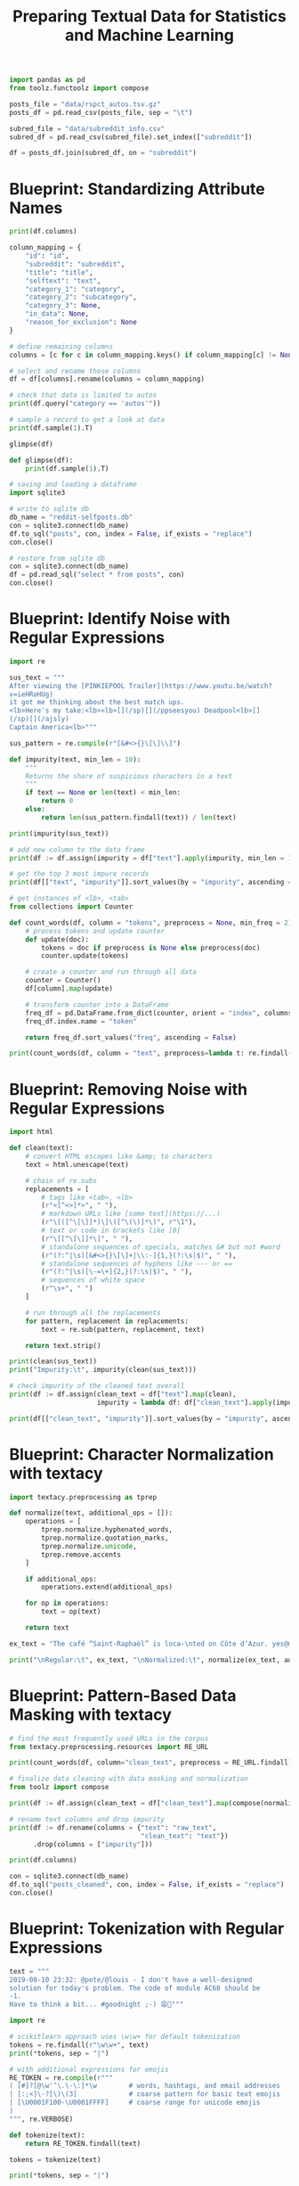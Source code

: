 #+TITLE: Preparing Textual Data for Statistics and Machine Learning

#+BEGIN_SRC python
import pandas as pd
from toolz.functoolz import compose

posts_file = "data/rspct_autos.tsv.gz"
posts_df = pd.read_csv(posts_file, sep = "\t")

subred_file = "data/subreddit_info.csv"
subred_df = pd.read_csv(subred_file).set_index(["subreddit"])

df = posts_df.join(subred_df, on = "subreddit")
#+END_SRC

* Blueprint: Standardizing Attribute Names

#+BEGIN_SRC python
print(df.columns)

column_mapping = {
    "id": "id",
    "subreddit": "subreddit",
    "title": "title",
    "selftext": "text",
    "category_1": "category",
    "category_2": "subcategory",
    "category_3": None,
    "in_data": None,
    "reason_for_exclusion": None
}

# define remaining columns
columns = [c for c in column_mapping.keys() if column_mapping[c] != None]

# select and rename those columns
df = df[columns].rename(columns = column_mapping)

# check that data is limited to autos
print(df.query("category == 'autos'"))

# sample a record to get a look at data
print(df.sample(1).T)

glimpse(df)

def glimpse(df):
    print(df.sample(1).T)

# saving and loading a dataframe
import sqlite3

# write to sqlite db
db_name = "reddit-selfposts.db"
con = sqlite3.connect(db_name)
df.to_sql("posts", con, index = False, if_exists = "replace")
con.close()

# restore from sqlite db
con = sqlite3.connect(db_name)
df = pd.read_sql("select * from posts", con)
con.close()
#+END_SRC

* Blueprint: Identify Noise with Regular Expressions

#+BEGIN_SRC python
import re

sus_text = """
After viewing the [PINKIEPOOL Trailer](https://www.youtu.be/watch?
v=ieHRoHUg)
it got me thinking about the best match ups.
<lb>Here's my take:<lb><lb>[](/sp)[](/ppseesyou) Deadpool<lb>[]
(/sp)[](/ajsly)
Captain America<lb>"""

sus_pattern = re.compile(r"[&#<>{}\[\]\\]")

def impurity(text, min_len = 10):
    """
    Returns the share of suspicious characters in a text
    """
    if text == None or len(text) < min_len:
        return 0
    else:
        return len(sus_pattern.findall(text)) / len(text)

print(impurity(sus_text))

# add new column to the data frame
print(df := df.assign(impurity = df["text"].apply(impurity, min_len = 10)))

# get the top 3 most impure records
print(df[["text", "impurity"]].sort_values(by = "impurity", ascending = False).head(3))

# get instances of <lb>, <tab>
from collections import Counter

def count_words(df, column = "tokens", preprocess = None, min_freq = 2):
    # process tokens and update counter
    def update(doc):
        tokens = doc if preprocess is None else preprocess(doc)
        counter.update(tokens)

    # create a counter and run through all data
    counter = Counter()
    df[column].map(update)

    # transform counter into a DataFrame
    freq_df = pd.DataFrame.from_dict(counter, orient = "index", columns = ["freq"]).query("freq >= @min_freq")
    freq_df.index.name = "token"

    return freq_df.sort_values("freq", ascending = False)

print(count_words(df, column = "text", preprocess=lambda t: re.findall(r"<[\w/]*>", t)))
#+END_SRC

* Blueprint: Removing Noise with Regular Expressions

#+BEGIN_SRC python
import html

def clean(text):
    # convert HTML escapes like &amp; to characters
    text = html.unescape(text)

    # chain of re.subs
    replacements = [
        # tags like <tab>, <lb>
        (r"<[^<>]*>", " "),
        # markdown URLs like [some text](https://...)
        (r"\[([^\[\]]*)\]\([^\(\)]*\)", r"\1"),
        # text or code in brackets like [0]
        (r"\[[^\[\]]*\]", " "),
        # standalone sequences of specials, matches &# but not #word
        (r"(?:^|\s)[&#<>{}\[\]+|\\:-]{1,}(?:\s|$)", " "),
        # standalone sequences of hyphens like --- or ==
        (r"(?:^|\s)[\-=\+]{2,}(?:\s|$)", " "),
        # sequences of white space
        (r"\s+", " ")
    ]

    # run through all the replacements
    for pattern, replacement in replacements:
        text = re.sub(pattern, replacement, text)

    return text.strip()

print(clean(sus_text))
print("Impurity:\t", impurity(clean(sus_text)))

# check impurity of the cleaned text overall
print(df := df.assign(clean_text = df["text"].map(clean),
                      impurity = lambda df: df["clean_text"].apply(impurity, min_len = 20)))

print(df[["clean_text", "impurity"]].sort_values(by = "impurity", ascending = False).head(3))

#+END_SRC

* Blueprint: Character Normalization with textacy

#+BEGIN_SRC python
import textacy.preprocessing as tprep

def normalize(text, additional_ops = []):
    operations = [
        tprep.normalize.hyphenated_words,
        tprep.normalize.quotation_marks,
        tprep.normalize.unicode,
        tprep.remove.accents
    ]

    if additional_ops:
        operations.extend(additional_ops)

    for op in operations:
        text = op(text)

    return text

ex_text = "The café “Saint-Raphaël” is loca-\nted on Côte dʼAzur. yes@mailbox.org visit http://website.web"

print("\nRegular:\t", ex_text, "\nNormalized:\t", normalize(ex_text, additional_ops = [tprep.replace.emails, tprep.replace.urls]))
#+END_SRC

* Blueprint: Pattern-Based Data Masking with textacy


#+BEGIN_SRC python
# find the most frequently used URLs in the corpus
from textacy.preprocessing.resources import RE_URL

print(count_words(df, column="clean_text", preprocess = RE_URL.findall))

# finalize data cleaning with data masking and normalization
from toolz import compose

print(df := df.assign(clean_text = df["clean_text"].map(compose(normalize, tprep.replace.urls))))

# rename text columns and drop impurity
print(df := df.rename(columns = {"text": "raw_text",
                                 "clean_text": "text"})
      .drop(columns = ["impurity"]))

print(df.columns)

con = sqlite3.connect(db_name)
df.to_sql("posts_cleaned", con, index = False, if_exists = "replace")
con.close()
#+END_SRC

* Blueprint: Tokenization with Regular Expressions

#+BEGIN_SRC python
text = """
2019-08-10 23:32: @pete/@louis - I don't have a well-designed
solution for today's problem. The code of module AC68 should be
-1.
Have to think a bit... #goodnight ;-) 😩😬"""

import re

# scikitlearn approach uses \w\w+ for default tokenization
tokens = re.findall(r"\w\w+", text)
print(*tokens, sep = "|")

# with additional expressions for emojis
RE_TOKEN = re.compile(r"""
( [#]?[@\w'’\.\-\:]*\w        # words, hashtags, and email addresses
| [:;<]\-?[\)\(3]             # coarse pattern for basic text emojis
| [\U0001F100-\U0001FFFF]     # coarse range for unicode emojis
)
""", re.VERBOSE)

def tokenize(text):
    return RE_TOKEN.findall(text)

tokens = tokenize(text)

print(*tokens, sep = "|")
#+END_SRC

* Tokenization with NLTK

#+BEGIN_SRC python
import nltk

tokens = nltk.tokenize.word_tokenize(text)
print(*tokens, sep = "|")
#+END_SRC

* Linguistic Processing with spaCy

** Instantiating a Pipeline

#+BEGIN_SRC python
import spacy

nlp = spacy.load("en_core_web_sm")

print(nlp.pipeline)

# if we only need some parts of the pipeline, we can disable others on load
nlp = spacy.load("en_core_web_sm", disable=["parser", "ner"])
#+END_SRC

** Processing Text

#+BEGIN_SRC python
nlp = spacy.load("en_core_web_sm")
text = "My best friend Ryan Peters likes fancy adventure games."
doc = nlp(text)

for token in doc:
    print(token, end = "|")

def display_nlp(doc, include_punct = False):
    """
    Generate data frame for visualization of spaCy tokens.
    """
    rows = []
    for i, t in enumerate(doc):
        if not t.is_punct or include_punct:
            row = {"token": i,
                   "text": t.text,
                   "lemma_": t.lemma_,
                   "is_stop": t.is_stop,
                   "is_alpha": t.is_alpha,
                   "pos_": t.pos_,
                   "dep_": t.dep_,
                   "ent_type_": t.ent_type_,
                   "ent_iob_": t.ent_iob_}
            rows.append(row)
    df = pd.DataFrame(rows).set_index("token")
    df.index.name = None
    return df

print(display_nlp(doc))
#+END_SRC

* Blueprint: Customizing Tokenization

#+BEGIN_SRC python
text = "@Pete: choose low-carb #food #eat-smart. _url_ ;-) 😋👍"

doc = nlp(text)

for token in doc:
    print(token, end = " | ")

# create a tokenizer with individual rules for infix, prefix, suffix splitting
from spacy.tokenizer import Tokenizer
from spacy.util import compile_prefix_regex, compile_infix_regex, compile_suffix_regex

def custom_tokenizer(nlp):
    # use default patterns except the ones matched by re.search
    prefixes = [pattern for pattern in nlp.Defaults.prefixes if pattern not in ["-", "_", "#"]]
    infixes = [pattern for pattern in nlp.Defaults.infixes if not re.search(pattern, "xx-xx")]
    suffixes = [pattern for pattern in nlp.Defaults.suffixes if pattern not in ["_"]]

    return Tokenizer(vocab = nlp.vocab,
                     rules = nlp.Defaults.tokenizer_exceptions,
                     prefix_search = compile_prefix_regex(prefixes).search,
                     infix_finditer = compile_infix_regex(infixes).finditer,
                     suffix_search = compile_suffix_regex(suffixes).search,
                     token_match = nlp.Defaults.token_match)

nlp.tokenizer = custom_tokenizer(nlp)

doc = nlp(text)

for token in doc:
    print(token, end = "|")
#+END_SRC

* Blueprint: Working with Stop Words

#+BEGIN_SRC python
text = "Dear Ryan, we need to sit down and talk. Regards, Pete"
doc = nlp(text)

non_stop = [t for t in doc if not t.is_stop and not t.is_punct]

print(non_stop)

# modify list of stop words
nlp = spacy.load("en_core_web_sm")
nlp.vocab["down"].is_stop = False
nlp.vocab["Dear"].is_stop = True
nlp.vocab["Regards"].is_stop = True

# update
doc = nlp(text)

non_stop = [t for t in doc if not t.is_stop and not t.is_punct]

print(non_stop)
#+END_SRC

* Blueprint: Extracting Lemmas Based on Part of Speech

#+BEGIN_SRC python
text = "My best friend Ryan Peters likes fancy adventure games."
doc = nlp(text)

print(*[t.lemma_ for t in doc], sep = "|")

# get just the nouns and proper nouns
nouns = [t for t in doc if t.pos_ in ["NOUN", "PROPN"]]
print(nouns)

print(display_nlp(doc))

# extract adjectives and nouns from the sample sentence
import textacy

tokens = textacy.extract.words(doc, filter_stops = True,
                               filter_punct = True,
                               filter_nums = True,
                               include_pos = ["ADJ", "NOUN"],
                               exclude_pos = None,
                               min_freq = 1)

print(*[t for t in tokens], sep = "|")

def extract_lemmas(doc, **kwargs):
    return [t.lemma_ for t in textacy.extract.words(doc, **kwargs)]

lemmas = extract_lemmas(doc, include_pos = ["ADJ", "NOUN"])

print(*lemmas, sep = "|")
#+END_SRC

* Blueprint: Extracting Noun Phrases

#+BEGIN_SRC python
# extract sequences of nouns with a preceding adjective
text = "My best friend Ryan Peters likes fancy adventure games."
doc = nlp(text)

patterns = ["POS:ADJ POS:NOUN:+"]

spans = textacy.extract.token_matches(doc, patterns = patterns)

print(*[s.lemma_ for s in spans], sep = "|")

# alternatively
print(*doc.noun_chunks, sep = "|")

# search for sequence of nouns preceded by given token and return the lemmas
def extract_noun_phrases(doc, preceding_pos = ["NOUN"], sep = "_"):
    patterns = []
    for pos in preceding_pos:
        patterns.append(f"POS:{pos} POS:NOUN:+")
    spans = textacy.extract.token_matches(doc, patterns = patterns)
    return [sep.join([t.lemma_ for t in s]) for s in spans]

print(*extract_noun_phrases(doc, ["ADJ", "NOUN"]), sep = " | ")
#+END_SRC

* Blueprint: Extracting Named Entities

#+BEGIN_SRC python
text = "James O'Neill, chairman of World Cargo Inc, lives in San Francisco."
doc = nlp(text)

for ent in doc.ents:
    print(f"({ent.text}, {ent.label_})", end = " ")

# visualization
import matplotlib.pyplot as plt
from spacy import displacy
displacy.serve(doc, style = "ent")

def extract_entities(doc, include_types = None, sep = "_"):
    ents = textacy.extract.entities(doc,
                                    include_types = include_types,
                                    exclude_types = None,
                                    drop_determiners = True,
                                    min_freq = 1)
    return [sep.join([t.lemma_ for t in e]) + "/" + e.label_ for e in ents]

print(extract_entities(doc, ["PERSON", "GPE"]))
#+END_SRC

* Blueprint: Creating One Function to Get It All

#+BEGIN_SRC python
def extract_nlp(doc):
    return {
        "lemmas": extract_lemmas(doc,
                                 exclude_pos = ["PART", "PUNCT", "DET", "PRON", "SYM", "SPACE"],
                                 filter_stops = False),
        "adjs_verbs": extract_lemmas(doc, include_pos = ["ADJ", "VERB"]),
        "nouns": extract_lemmas(doc, include_pos = ["NOUN", "PROPN"]),
        "noun_phrases": extract_noun_phrases(doc, ["NOUN"]),
        "adj_noun_phrases": extract_noun_phrases(doc, ["ADJ"]),
        "entities": extract_entities(doc, ["PERSON", "ORG", "GPE", "LOC"])
    }

text = "My best friend Ryan Peters likes fancy adventure games."
doc = nlp(text)

print("\n")
for col, values in extract_nlp(doc).items():
    print(f"{col}:\t\t{values}")

# retrieve the list of returned column names
nlp_columns = list(extract_nlp(nlp.make_doc("")).keys())
print(nlp_columns)
#+END_SRC

* Blueprint: Using spaCy on a Large Dataset

#+BEGIN_SRC python
db_name = "reddit-selfposts.db"
con = sqlite3.connect(db_name)
df = pd.read_sql("select * from posts_cleaned", con)
con.close()

print(df := df.assign(text = df["title"] + ": " + df["text"]))

# initialize new DataFrame columns we wish to fill with values
for col in nlp_columns:
    df[col] = None

# see if we can perform the computation on a GPU
if spacy.prefer_gpu():
    print("Working on GPU")
else:
    print("No GPU found, working on CPU")

# extract the features and place them in a dataframe
batch_size = 50
for i in range(0, len(df), batch_size):
    docs = nlp.pipe(df["text"][i:i+batch_size])
    for j, doc in enumerate(docs):
        for col, values in extract_nlp(doc).items():
            df[col].iloc[i+j] = values

# frequency analysis
count_words(df, "noun_phrases").head(10).plot(kind = "barh").invert_yaxis()
plt.show()

# persist the result (save to DB)
## serialize the extracted lists to space separated strings
df[nlp_columns] = df[nlp_columns].applymap(lambda items: " ".join(items))
con = sqlite3.connect(db_name)
df.to_sql("posts_nlp", con, index = False, if_exists = "replace")
con.close()
#+END_SRC

Rule of Thumb:

In general, you are better off with lemmatized text when you do text classification, topic modeling, or clustering based on TF-IDF.
You should avoid or use sparingly those kinds of normalization or stop word removal for more complex machine learning tasks such as
text summarization, machine translation, or question answering where the model needs to reflect the variety of the language.

